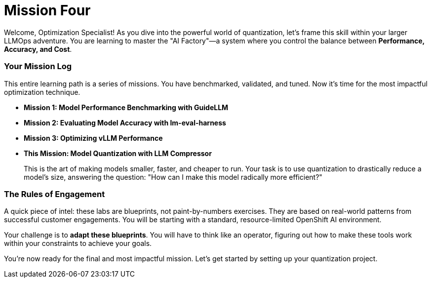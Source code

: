 // This section should be placed after the main course introduction.

= Mission Four

Welcome, Optimization Specialist! As you dive into the powerful world of quantization, let's frame this skill within your larger LLMOps adventure. You are learning to master the "AI Factory"—a system where you control the balance between **Performance, Accuracy, and Cost**.

=== Your Mission Log

This entire learning path is a series of missions. You have benchmarked, validated, and tuned. Now it's time for the most impactful optimization technique.

* **Mission 1: Model Performance Benchmarking with GuideLLM**
* **Mission 2: Evaluating Model Accuracy with lm-eval-harness**
* **Mission 3: Optimizing vLLM Performance**
* **This Mission: Model Quantization with LLM Compressor**
+
--
This is the art of making models smaller, faster, and cheaper to run. Your task is to use quantization to drastically reduce a model's size, answering the question: "How can I make this model radically more efficient?"
--

=== The Rules of Engagement

A quick piece of intel: these labs are blueprints, not paint-by-numbers exercises. They are based on real-world patterns from successful customer engagements. You will be starting with a standard, resource-limited OpenShift AI environment.

Your challenge is to **adapt these blueprints**. You will have to think like an operator, figuring out how to make these tools work within your constraints to achieve your goals.

You're now ready for the final and most impactful mission. Let's get started by setting up your quantization project.